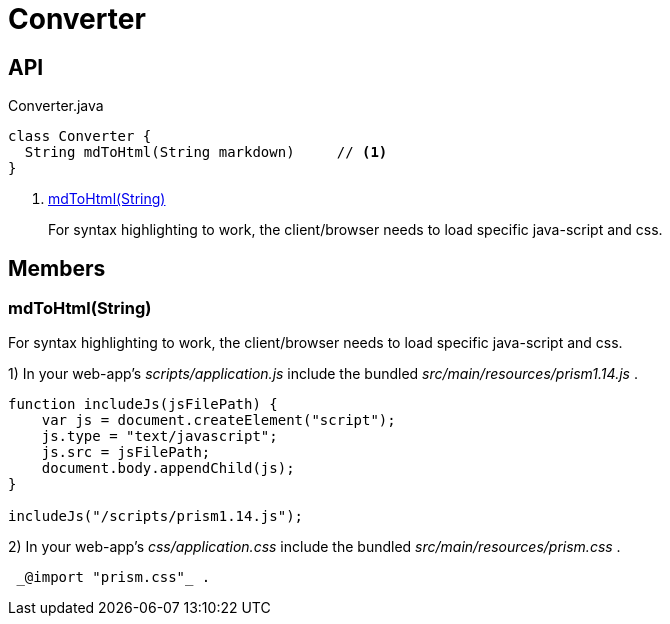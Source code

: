 = Converter
:Notice: Licensed to the Apache Software Foundation (ASF) under one or more contributor license agreements. See the NOTICE file distributed with this work for additional information regarding copyright ownership. The ASF licenses this file to you under the Apache License, Version 2.0 (the "License"); you may not use this file except in compliance with the License. You may obtain a copy of the License at. http://www.apache.org/licenses/LICENSE-2.0 . Unless required by applicable law or agreed to in writing, software distributed under the License is distributed on an "AS IS" BASIS, WITHOUT WARRANTIES OR  CONDITIONS OF ANY KIND, either express or implied. See the License for the specific language governing permissions and limitations under the License.

== API

[source,java]
.Converter.java
----
class Converter {
  String mdToHtml(String markdown)     // <.>
}
----

<.> xref:#mdToHtml_String[mdToHtml(String)]
+
--
For syntax highlighting to work, the client/browser needs to load specific java-script and css.
--

== Members

[#mdToHtml_String]
=== mdToHtml(String)

For syntax highlighting to work, the client/browser needs to load specific java-script and css.

1) In your web-app's _scripts/application.js_ include the bundled _src/main/resources/prism1.14.js_ .

----

function includeJs(jsFilePath) {
    var js = document.createElement("script");
    js.type = "text/javascript";
    js.src = jsFilePath;
    document.body.appendChild(js);
}

includeJs("/scripts/prism1.14.js");
----

2) In your web-app's _css/application.css_ include the bundled _src/main/resources/prism.css_ .

----

 _@import "prism.css"_ .
----
